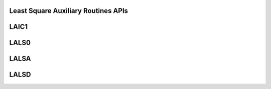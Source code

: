 .. _Auxiliary_routines_least_square_apis:

Least Square Auxiliary Routines APIs
-------------------------------------

.. _laic1:

LAIC1
------

.. doxygengroup:: laic1
   :members:


.. _lals0:

LALS0
------

.. doxygengroup:: lals0
   :members:


.. _lalsa:

LALSA
------

.. doxygengroup:: lalsa
   :members:


.. _lalsd:

LALSD
------

.. doxygengroup:: lalsd
   :members:
